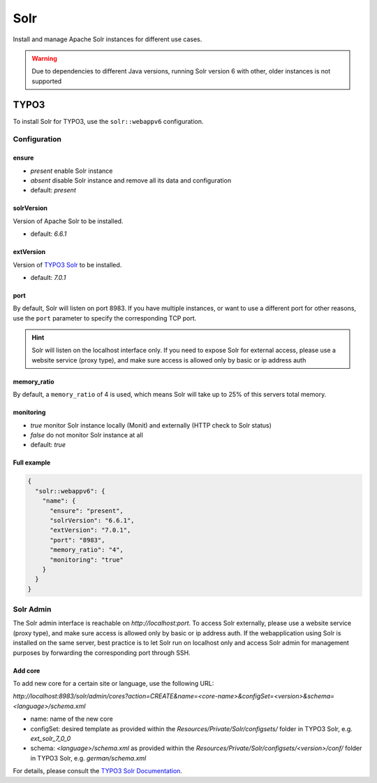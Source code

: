 Solr
====

Install and manage Apache Solr instances for different use cases.

.. warning:: Due to dependencies to different Java versions, running Solr version 6 with other, older instances is not supported

TYPO3
-----

To install Solr for TYPO3, use the ``solr::webappv6`` configuration.

Configuration
^^^^^^^^^^^^^

ensure
""""""

* `present` enable Solr instance
* `absent` disable Solr instance and remove all its data and configuration
* default: `present`

solrVersion
"""""""""""

Version of Apache Solr to be installed.

* default: `6.6.1`

extVersion
""""""""""

Version of `TYPO3 Solr <https://github.com/TYPO3-Solr/ext-solr/tags>`__ to be installed.

* default: `7.0.1`

port
""""

By default, Solr will listen on port 8983. If you have multiple instances, or want to use a different
port for other reasons, use the ``port`` parameter to specify the corresponding TCP port.

.. hint:: Solr will listen on the localhost interface only. If you need to expose Solr for external access, please use a website service (proxy type), and make sure access is allowed only by basic or ip address auth

memory_ratio
""""""""""""

By default, a ``memory_ratio`` of 4 is used, which means Solr will
take up to 25% of this servers total memory.

monitoring
""""""""""

* `true` monitor Solr instance locally (Monit) and externally (HTTP check to Solr status)
* `false` do not monitor Solr instance at all
* default: `true`

Full example
""""""""""""

.. code-block:: json

  {
    "solr::webappv6": {
      "name": {
        "ensure": "present",
        "solrVersion": "6.6.1",
        "extVersion": "7.0.1",
        "port": "8983",
        "memory_ratio": "4",
        "monitoring": "true"
      }
    }
  }

Solr Admin
^^^^^^^^^^

The Solr admin interface is reachable on `http://localhost:port`. To access Solr externally, please use a website service (proxy type), and make sure access is allowed only by basic or ip address auth. If the webapplication using Solr is installed on the same server, best practice is to let Solr run on localhost only and access Solr admin for management purposes by forwarding the corresponding port through SSH.

Add core
""""""""

To add new core for a certain site or language, use the following URL:

`http://localhost:8983/solr/admin/cores?action=CREATE&name=<core-name>&configSet=<version>&schema=<language>/schema.xml`

* name: name of the new core
* configSet: desired template as provided within the `Resources/Private/Solr/configsets/` folder in TYPO3 Solr, e.g. `ext_solr_7_0_0`
* schema: `<language>/schema.xml` as provided within the `Resources/Private/Solr/configsets/<version>/conf/` folder in TYPO3 Solr, e.g. `german/schema.xml`

For details, please consult the `TYPO3 Solr Documentation <https://docs.typo3.org/typo3cms/extensions/solr/>`__.

